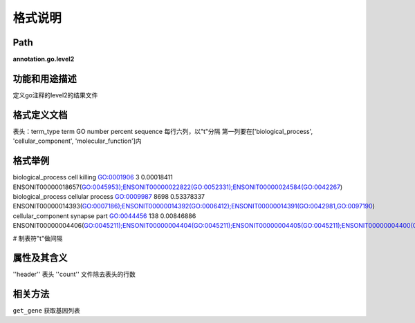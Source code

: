 格式说明
==========================

Path
-----------

**annotation.go.level2**

功能和用途描述
-----------------------------------

定义go注释的level2的结果文件

格式定义文档
-----------------------------------

表头：term_type term GO number percent sequence
每行六列，以"\t"分隔
第一列要在['biological_process', 'cellular_component', 'molecular_function']内

格式举例
-----------------------------------

::

biological_process      cell killing    GO:0001906      3       0.00018411      ENSONIT00000018657(GO:0045953);ENSONIT00000022822(GO:0052331);ENSONIT00000024584(GO:0042267)
biological_process      cellular process        GO:0009987      8698    0.53378337      ENSONIT00000014393(GO:0007186);ENSONIT00000014392(GO:0006412);ENSONIT00000014391(GO:0042981,GO:0097190)
cellular_component      synapse part    GO:0044456      138     0.00846886      ENSONIT00000004406(GO:0045211);ENSONIT00000004404(GO:0045211);ENSONIT00000004405(GO:0045211);ENSONIT00000004400(GO:0045211)

# 制表符"\t"做间隔

属性及其含义
-----------------------------------

''header''    表头
''count''     文件除去表头的行数

相关方法
-----------------------------------

``get_gene``       获取基因列表
